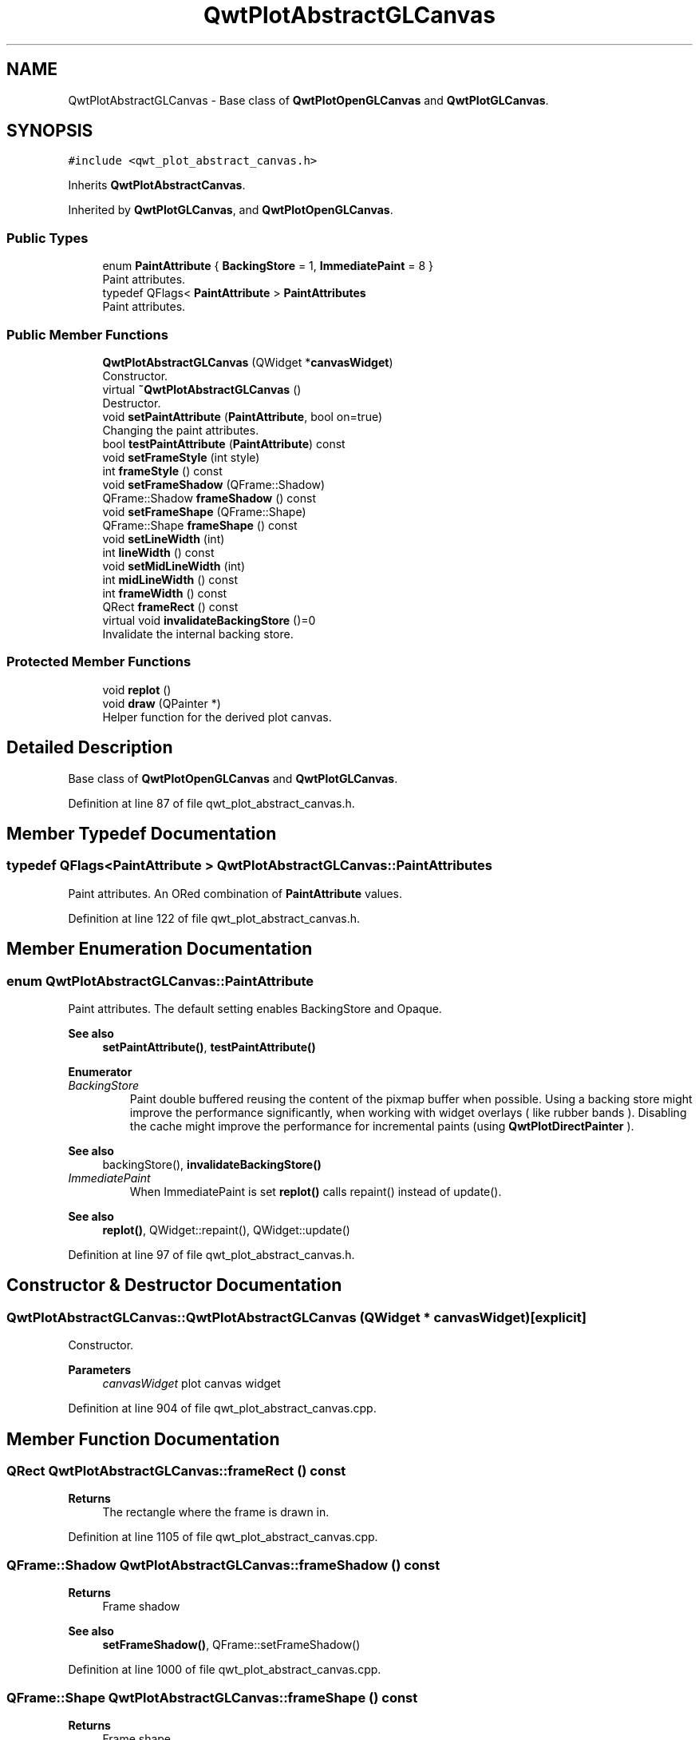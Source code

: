 .TH "QwtPlotAbstractGLCanvas" 3 "Sun Jul 18 2021" "Version 6.2.0" "Qwt User's Guide" \" -*- nroff -*-
.ad l
.nh
.SH NAME
QwtPlotAbstractGLCanvas \- Base class of \fBQwtPlotOpenGLCanvas\fP and \fBQwtPlotGLCanvas\fP\&.  

.SH SYNOPSIS
.br
.PP
.PP
\fC#include <qwt_plot_abstract_canvas\&.h>\fP
.PP
Inherits \fBQwtPlotAbstractCanvas\fP\&.
.PP
Inherited by \fBQwtPlotGLCanvas\fP, and \fBQwtPlotOpenGLCanvas\fP\&.
.SS "Public Types"

.in +1c
.ti -1c
.RI "enum \fBPaintAttribute\fP { \fBBackingStore\fP = 1, \fBImmediatePaint\fP = 8 }"
.br
.RI "Paint attributes\&. "
.ti -1c
.RI "typedef QFlags< \fBPaintAttribute\fP > \fBPaintAttributes\fP"
.br
.RI "Paint attributes\&. "
.in -1c
.SS "Public Member Functions"

.in +1c
.ti -1c
.RI "\fBQwtPlotAbstractGLCanvas\fP (QWidget *\fBcanvasWidget\fP)"
.br
.RI "Constructor\&. "
.ti -1c
.RI "virtual \fB~QwtPlotAbstractGLCanvas\fP ()"
.br
.RI "Destructor\&. "
.ti -1c
.RI "void \fBsetPaintAttribute\fP (\fBPaintAttribute\fP, bool on=true)"
.br
.RI "Changing the paint attributes\&. "
.ti -1c
.RI "bool \fBtestPaintAttribute\fP (\fBPaintAttribute\fP) const"
.br
.ti -1c
.RI "void \fBsetFrameStyle\fP (int style)"
.br
.ti -1c
.RI "int \fBframeStyle\fP () const"
.br
.ti -1c
.RI "void \fBsetFrameShadow\fP (QFrame::Shadow)"
.br
.ti -1c
.RI "QFrame::Shadow \fBframeShadow\fP () const"
.br
.ti -1c
.RI "void \fBsetFrameShape\fP (QFrame::Shape)"
.br
.ti -1c
.RI "QFrame::Shape \fBframeShape\fP () const"
.br
.ti -1c
.RI "void \fBsetLineWidth\fP (int)"
.br
.ti -1c
.RI "int \fBlineWidth\fP () const"
.br
.ti -1c
.RI "void \fBsetMidLineWidth\fP (int)"
.br
.ti -1c
.RI "int \fBmidLineWidth\fP () const"
.br
.ti -1c
.RI "int \fBframeWidth\fP () const"
.br
.ti -1c
.RI "QRect \fBframeRect\fP () const"
.br
.ti -1c
.RI "virtual void \fBinvalidateBackingStore\fP ()=0"
.br
.RI "Invalidate the internal backing store\&. "
.in -1c
.SS "Protected Member Functions"

.in +1c
.ti -1c
.RI "void \fBreplot\fP ()"
.br
.ti -1c
.RI "void \fBdraw\fP (QPainter *)"
.br
.RI "Helper function for the derived plot canvas\&. "
.in -1c
.SH "Detailed Description"
.PP 
Base class of \fBQwtPlotOpenGLCanvas\fP and \fBQwtPlotGLCanvas\fP\&. 
.PP
Definition at line 87 of file qwt_plot_abstract_canvas\&.h\&.
.SH "Member Typedef Documentation"
.PP 
.SS "typedef QFlags<\fBPaintAttribute\fP > \fBQwtPlotAbstractGLCanvas::PaintAttributes\fP"

.PP
Paint attributes\&. An ORed combination of \fBPaintAttribute\fP values\&. 
.PP
Definition at line 122 of file qwt_plot_abstract_canvas\&.h\&.
.SH "Member Enumeration Documentation"
.PP 
.SS "enum \fBQwtPlotAbstractGLCanvas::PaintAttribute\fP"

.PP
Paint attributes\&. The default setting enables BackingStore and Opaque\&.
.PP
\fBSee also\fP
.RS 4
\fBsetPaintAttribute()\fP, \fBtestPaintAttribute()\fP 
.RE
.PP

.PP
\fBEnumerator\fP
.in +1c
.TP
\fB\fIBackingStore \fP\fP
Paint double buffered reusing the content of the pixmap buffer when possible\&. Using a backing store might improve the performance significantly, when working with widget overlays ( like rubber bands )\&. Disabling the cache might improve the performance for incremental paints (using \fBQwtPlotDirectPainter\fP )\&.
.PP
\fBSee also\fP
.RS 4
backingStore(), \fBinvalidateBackingStore()\fP 
.RE
.PP

.TP
\fB\fIImmediatePaint \fP\fP
When ImmediatePaint is set \fBreplot()\fP calls repaint() instead of update()\&.
.PP
\fBSee also\fP
.RS 4
\fBreplot()\fP, QWidget::repaint(), QWidget::update() 
.RE
.PP

.PP
Definition at line 97 of file qwt_plot_abstract_canvas\&.h\&.
.SH "Constructor & Destructor Documentation"
.PP 
.SS "QwtPlotAbstractGLCanvas::QwtPlotAbstractGLCanvas (QWidget * canvasWidget)\fC [explicit]\fP"

.PP
Constructor\&. 
.PP
\fBParameters\fP
.RS 4
\fIcanvasWidget\fP plot canvas widget 
.RE
.PP

.PP
Definition at line 904 of file qwt_plot_abstract_canvas\&.cpp\&.
.SH "Member Function Documentation"
.PP 
.SS "QRect QwtPlotAbstractGLCanvas::frameRect () const"

.PP
\fBReturns\fP
.RS 4
The rectangle where the frame is drawn in\&. 
.RE
.PP

.PP
Definition at line 1105 of file qwt_plot_abstract_canvas\&.cpp\&.
.SS "QFrame::Shadow QwtPlotAbstractGLCanvas::frameShadow () const"

.PP
\fBReturns\fP
.RS 4
Frame shadow 
.RE
.PP
\fBSee also\fP
.RS 4
\fBsetFrameShadow()\fP, QFrame::setFrameShadow() 
.RE
.PP

.PP
Definition at line 1000 of file qwt_plot_abstract_canvas\&.cpp\&.
.SS "QFrame::Shape QwtPlotAbstractGLCanvas::frameShape () const"

.PP
\fBReturns\fP
.RS 4
Frame shape 
.RE
.PP
\fBSee also\fP
.RS 4
\fBsetFrameShape()\fP, QFrame::frameShape() 
.RE
.PP

.PP
Definition at line 1020 of file qwt_plot_abstract_canvas\&.cpp\&.
.SS "int QwtPlotAbstractGLCanvas::frameStyle () const"

.PP
\fBReturns\fP
.RS 4
The bitwise OR between a \fBframeShape()\fP and a \fBframeShadow()\fP 
.RE
.PP
\fBSee also\fP
.RS 4
\fBsetFrameStyle()\fP, QFrame::frameStyle() 
.RE
.PP

.PP
Definition at line 980 of file qwt_plot_abstract_canvas\&.cpp\&.
.SS "int QwtPlotAbstractGLCanvas::frameWidth () const"

.PP
\fBReturns\fP
.RS 4
Frame width depending on the style, line width and midline width\&. 
.RE
.PP

.PP
Definition at line 1084 of file qwt_plot_abstract_canvas\&.cpp\&.
.SS "int QwtPlotAbstractGLCanvas::lineWidth () const"

.PP
\fBReturns\fP
.RS 4
Line width of the frame 
.RE
.PP
\fBSee also\fP
.RS 4
\fBsetLineWidth()\fP, \fBmidLineWidth()\fP 
.RE
.PP

.PP
Definition at line 1048 of file qwt_plot_abstract_canvas\&.cpp\&.
.SS "int QwtPlotAbstractGLCanvas::midLineWidth () const"

.PP
\fBReturns\fP
.RS 4
Midline width of the frame 
.RE
.PP
\fBSee also\fP
.RS 4
\fBsetMidLineWidth()\fP, \fBlineWidth()\fP 
.RE
.PP

.PP
Definition at line 1076 of file qwt_plot_abstract_canvas\&.cpp\&.
.SS "void QwtPlotAbstractGLCanvas::replot ()\fC [protected]\fP"
Invalidate the paint cache and repaint the canvas 
.PP
\fBSee also\fP
.RS 4
invalidatePaintCache() 
.RE
.PP

.PP
Definition at line 1093 of file qwt_plot_abstract_canvas\&.cpp\&.
.SS "void QwtPlotAbstractGLCanvas::setFrameShadow (QFrame::Shadow shadow)"
Set the frame shadow
.PP
\fBParameters\fP
.RS 4
\fIshadow\fP Frame shadow 
.RE
.PP
\fBSee also\fP
.RS 4
\fBframeShadow()\fP, \fBsetFrameShape()\fP, QFrame::setFrameShadow() 
.RE
.PP

.PP
Definition at line 991 of file qwt_plot_abstract_canvas\&.cpp\&.
.SS "void QwtPlotAbstractGLCanvas::setFrameShape (QFrame::Shape shape)"
Set the frame shape
.PP
\fBParameters\fP
.RS 4
\fIshape\fP Frame shape 
.RE
.PP
\fBSee also\fP
.RS 4
\fBframeShape()\fP, \fBsetFrameShadow()\fP, QFrame::frameShape() 
.RE
.PP

.PP
Definition at line 1011 of file qwt_plot_abstract_canvas\&.cpp\&.
.SS "void QwtPlotAbstractGLCanvas::setFrameStyle (int style)"
Set the frame style
.PP
\fBParameters\fP
.RS 4
\fIstyle\fP The bitwise OR between a shape and a shadow\&.
.RE
.PP
\fBSee also\fP
.RS 4
\fBframeStyle()\fP, QFrame::setFrameStyle(), \fBsetFrameShadow()\fP, \fBsetFrameShape()\fP 
.RE
.PP

.PP
Definition at line 965 of file qwt_plot_abstract_canvas\&.cpp\&.
.SS "void QwtPlotAbstractGLCanvas::setLineWidth (int width)"
Set the frame line width
.PP
The default line width is 2 pixels\&.
.PP
\fBParameters\fP
.RS 4
\fIwidth\fP Line width of the frame 
.RE
.PP
\fBSee also\fP
.RS 4
\fBlineWidth()\fP, \fBsetMidLineWidth()\fP 
.RE
.PP

.PP
Definition at line 1033 of file qwt_plot_abstract_canvas\&.cpp\&.
.SS "void QwtPlotAbstractGLCanvas::setMidLineWidth (int width)"
Set the frame mid line width
.PP
The default midline width is 0 pixels\&.
.PP
\fBParameters\fP
.RS 4
\fIwidth\fP Midline width of the frame 
.RE
.PP
\fBSee also\fP
.RS 4
\fBmidLineWidth()\fP, \fBsetLineWidth()\fP 
.RE
.PP

.PP
Definition at line 1061 of file qwt_plot_abstract_canvas\&.cpp\&.
.SS "void QwtPlotAbstractGLCanvas::setPaintAttribute (\fBPaintAttribute\fP attribute, bool on = \fCtrue\fP)"

.PP
Changing the paint attributes\&. 
.PP
\fBParameters\fP
.RS 4
\fIattribute\fP Paint attribute 
.br
\fIon\fP On/Off
.RE
.PP
\fBSee also\fP
.RS 4
\fBtestPaintAttribute()\fP 
.RE
.PP

.PP
Definition at line 927 of file qwt_plot_abstract_canvas\&.cpp\&.
.SS "bool QwtPlotAbstractGLCanvas::testPaintAttribute (\fBPaintAttribute\fP attribute) const"
Test whether a paint attribute is enabled
.PP
\fBParameters\fP
.RS 4
\fIattribute\fP Paint attribute 
.RE
.PP
\fBReturns\fP
.RS 4
true, when attribute is enabled 
.RE
.PP
\fBSee also\fP
.RS 4
\fBsetPaintAttribute()\fP 
.RE
.PP

.PP
Definition at line 952 of file qwt_plot_abstract_canvas\&.cpp\&.

.SH "Author"
.PP 
Generated automatically by Doxygen for Qwt User's Guide from the source code\&.
